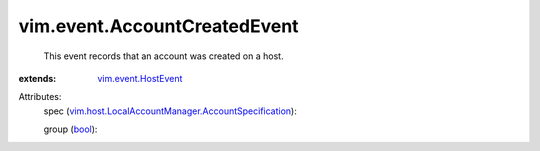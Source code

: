 .. _bool: https://docs.python.org/2/library/stdtypes.html

.. _vim.event.HostEvent: ../../vim/event/HostEvent.rst

.. _vim.host.LocalAccountManager.AccountSpecification: ../../vim/host/LocalAccountManager/AccountSpecification.rst


vim.event.AccountCreatedEvent
=============================
  This event records that an account was created on a host.
:extends: vim.event.HostEvent_

Attributes:
    spec (`vim.host.LocalAccountManager.AccountSpecification`_):

    group (`bool`_):

